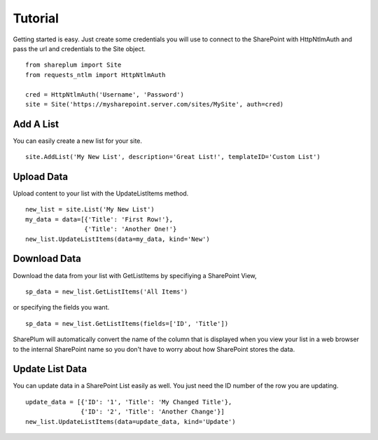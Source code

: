Tutorial
========

Getting started is easy.  Just create some credentials you will use to connect to the SharePoint with HttpNtlmAuth and pass the url and credentials to the Site object.

::
    
    from shareplum import Site
    from requests_ntlm import HttpNtlmAuth

    cred = HttpNtlmAuth('Username', 'Password')
    site = Site('https://mysharepoint.server.com/sites/MySite', auth=cred)


Add A List
^^^^^^^^^^

You can easily create a new list for your site.

::

    site.AddList('My New List', description='Great List!', templateID='Custom List')

Upload Data
^^^^^^^^^^^

Upload content to your list with the UpdateListItems method.

::

    new_list = site.List('My New List')
    my_data = data=[{'Title': 'First Row!'},
                    {'Title': 'Another One!'}
    new_list.UpdateListItems(data=my_data, kind='New')

Download Data
^^^^^^^^^^^^^

Download the data from your list with GetListItems by specifiying a SharePoint View,

::

    sp_data = new_list.GetListItems('All Items')

or specifying the fields you want.

::

    sp_data = new_list.GetListItems(fields=['ID', 'Title'])


SharePlum will automatically convert the name of the column that is displayed when you view your list in a web browser to the internal SharePoint name so you don't have to worry about how SharePoint stores the data.

Update List Data
^^^^^^^^^^^^^^^^

You can update data in a SharePoint List easily as well.  You just need the ID number of the row you are updating.

::

    update_data = [{'ID': '1', 'Title': 'My Changed Title'},
                   {'ID': '2', 'Title': 'Another Change'}]
    new_list.UpdateListItems(data=update_data, kind='Update')


